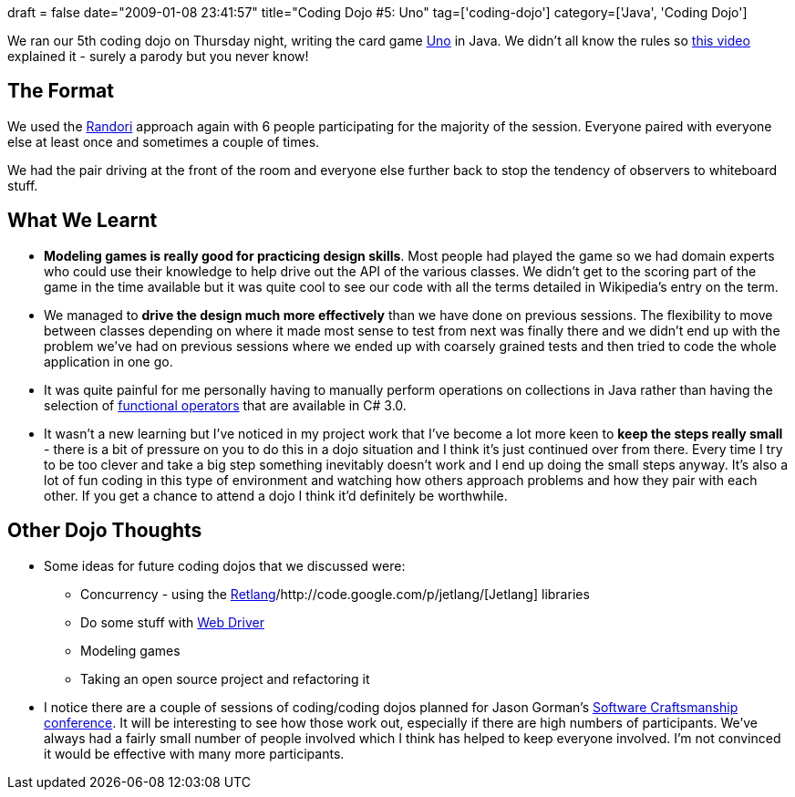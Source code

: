 +++
draft = false
date="2009-01-08 23:41:57"
title="Coding Dojo #5: Uno"
tag=['coding-dojo']
category=['Java', 'Coding Dojo']
+++

We ran our 5th coding dojo on Thursday night, writing the card game http://en.wikipedia.org/wiki/Uno_(game)[Uno] in Java. We didn't all know the rules so http://www.youtube.com/watch?v=biNXzYOxmb8[this video] explained it - surely a parody but you never know!

== The Format

We used the http://codingdojo.org/cgi-bin/wiki.pl?RandoriKata[Randori] approach again with 6 people participating for the majority of the session. Everyone paired with everyone else at least once and sometimes a couple of times.

We had the pair driving at the front of the room and everyone else further back to stop the tendency of observers to whiteboard stuff.

== What We Learnt

* *Modeling games is really good for practicing design skills*. Most people had played the game so we had domain experts who could use their knowledge to help drive out the API of the various classes. We didn't get to the scoring part of the game in the time available but it was quite cool to see our code with all the terms detailed in Wikipedia's entry on the term.
* We managed to *drive the design much more effectively* than we have done on previous sessions. The flexibility to move between classes depending on where it made most sense to test from next was finally there and we didn't end up with the problem we've had on previous sessions where we ended up with coarsely grained tests and then tried to code the whole application in one go.
* It was quite painful for me personally having to manually perform operations on collections in Java rather than having the selection of http://www.markhneedham.com/blog/2008/12/17/functional-collection-parameters-in-c/[functional operators] that are available in C# 3.0.
* It wasn't a new learning but I've noticed in my project work that I've become a lot more keen to *keep the steps really small* - there is a bit of pressure on you to do this in a dojo situation and I think it's just continued over from there. Every time I try to be too clever and take a big step something inevitably doesn't work and I end up doing the small steps anyway. It's also a lot of fun coding in this type of environment and watching how others approach problems and how they pair with each other. If you get a chance to attend a dojo I think it'd definitely be worthwhile.

== Other Dojo Thoughts

* Some ideas for future coding dojos that we discussed were:
 ** Concurrency - using the http://code.google.com/p/retlang/[Retlang]/http://code.google.com/p/jetlang/[Jetlang] libraries
 ** Do some stuff with http://code.google.com/p/webdriver/[Web Driver]
 ** Modeling games
 ** Taking an open source project and refactoring it
* I notice there are a couple of sessions of coding/coding dojos planned for Jason Gorman's http://parlezuml.com/softwarecraftsmanship/sessions/programme.htm[Software Craftsmanship conference]. It will be interesting to see how those work out, especially if there are high numbers of participants. We've always had a fairly small number of people involved which I think has helped to keep everyone involved. I'm not convinced it would be effective with many more participants.
